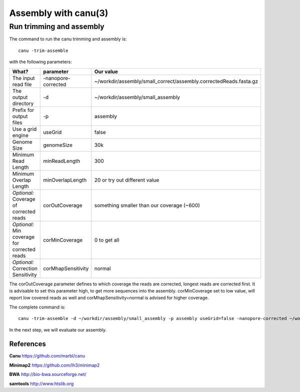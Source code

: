 
Assembly with canu(3)
==================

Run trimming and assembly
--------------------------

The command to run the canu trimming and assembly is::

  canu -trim-assemble
  
with the following parameters:

+----------------------------------------------+-------------------------+-----------------------------------------------------------------------------+
| What?                                        | parameter               | Our value                                                                   |
+==============================================+=========================+=============================================================================+
| The input read file                          | -nanopore-corrected     | ~/workdir/assembly/small_correct/assembly.correctedReads.fasta.gz           |
+----------------------------------------------+-------------------------+-----------------------------------------------------------------------------+
| The output directory                         | -d                      | ~/workdir/assembly/small_assembly                                           |
+----------------------------------------------+-------------------------+-----------------------------------------------------------------------------+
| Prefix for output files                      | -p                      | assembly                                                                    |
+----------------------------------------------+-------------------------+-----------------------------------------------------------------------------+
| Use a grid engine                            | useGrid                 | false                                                                       |
+----------------------------------------------+-------------------------+-----------------------------------------------------------------------------+
| Genome Size                                  | genomeSize              | 30k                                                                         |
+----------------------------------------------+-------------------------+-----------------------------------------------------------------------------+
| Minimum Read Length                          | minReadLength           | 300                                                                         |
+----------------------------------------------+-------------------------+-----------------------------------------------------------------------------+
| Minimum Overlap Length                       | minOverlapLength        | 20 or try out different value                                               |
+----------------------------------------------+-------------------------+-----------------------------------------------------------------------------+
| *Optional:* Coverage of corrected reads      | corOutCoverage          | something smaller than our coverage (~600)                                  |
+----------------------------------------------+-------------------------+-----------------------------------------------------------------------------+
| *Optional:* Min coverage for corrected reads | corMinCoverage          | 0 to get all                                                                |
+----------------------------------------------+-------------------------+-----------------------------------------------------------------------------+
| *Optional:* Correction Sensitivity           | corMhapSensitivity      | normal                                                                      |
+----------------------------------------------+-------------------------+-----------------------------------------------------------------------------+


The corOutCoverage parameter defines to which coverage the reads are corrected, longest reads are corrected first. It is advisable to set this parameter high, to get more sequences into the assembly. corMinCoverage set to low value, will report low covered reads as well and corMhapSensitivity=normal is advised for higher coverage.



The complete command is::

  canu -trim-assemble -d ~/workdir/assembly/small_assembly -p assembly useGrid=false -nanopore-corrected ~/workdir/assembly/small_correct/assembly.correctedReads.fasta.gz genomeSize=30k minReadLength=300 minOverlapLength=20

In the next step, we will evaluate our assembly.


References
^^^^^^^^^^

**Canu** https://github.com/marbl/canu
  
**Minimap2** https://github.com/lh3/minimap2

**BWA** http://bio-bwa.sourceforge.net/

**samtools** http://www.htslib.org  

